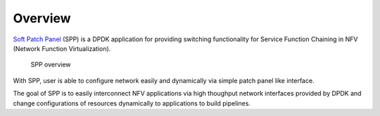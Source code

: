 ..  SPDX-License-Identifier: BSD-3-Clause
    Copyright(c) 2010-2014 Intel Corporation
    Copyright(c) 2019 Nippon Telegraph and Telephone Corporation

.. _spp_overview_overview:

Overview
========

`Soft Patch Panel
<http://dpdk.org/browse/apps/spp/>`_
(SPP) is a DPDK application for providing switching
functionality for Service Function Chaining in
NFV (Network Function Virtualization).

.. figure:: ./images/overview/spp_overview.*
    :width: 95%

    SPP overview

With SPP, user is able to configure network easily and dynamically
via simple patch panel like interface.

The goal of SPP is to easily interconnect NFV applications via high
thoughput network interfaces provided by DPDK and change configurations
of resources dynamically to applications to build pipelines.

